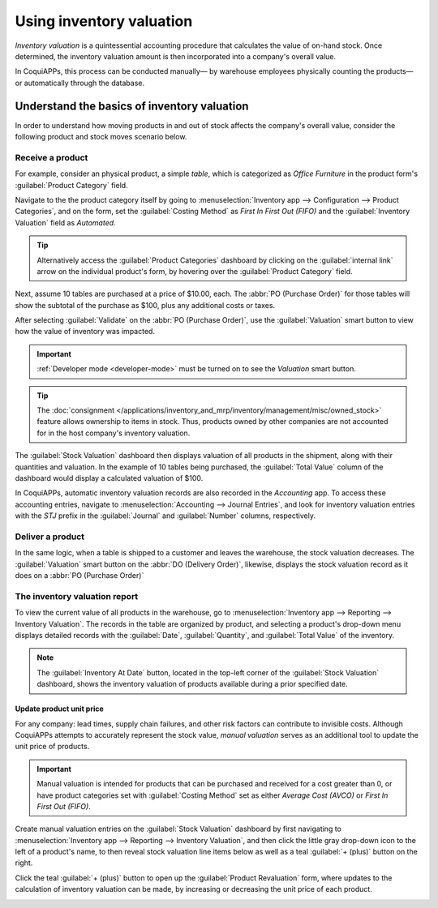 =========================
Using inventory valuation
=========================

*Inventory valuation* is a quintessential accounting procedure that calculates the value of on-hand
stock. Once determined, the inventory valuation amount is then incorporated into a company's overall
value.

In CoquiAPPs, this process can be conducted manually— by warehouse employees physically counting the
products— or automatically through the database.

.. seealso::
   :ref:`Inventory valuation configuration <inventory/inventory_valuation_config>`

Understand the basics of inventory valuation
============================================

In order to understand how moving products in and out of stock affects the company's overall value,
consider the following product and stock moves scenario below.

Receive a product
-----------------

For example, consider an physical product, a simple *table*, which is categorized as `Office
Furniture` in the product form's :guilabel:`Product Category` field.

Navigate to the the product category itself by going to :menuselection:`Inventory app -->
Configuration --> Product Categories`, and on the form, set the :guilabel:`Costing Method` as `First
In First Out (FIFO)` and the :guilabel:`Inventory Valuation` field as `Automated`.

.. tip::
   Alternatively access the :guilabel:`Product Categories` dashboard by clicking on the
   :guilabel:`internal link` arrow on the individual product's form, by hovering over the
   :guilabel:`Product Category` field.

Next, assume 10 tables are purchased at a price of $10.00, each. The :abbr:`PO (Purchase Order)` for
those tables will show the subtotal of the purchase as $100, plus any additional costs or taxes.

.. image:: using_inventory_valuation/purchase-order.png
   :align: center
   :alt: Purchase order with 10 tables products valued at $10 each.

After selecting :guilabel:`Validate` on the :abbr:`PO (Purchase Order)`, use the
:guilabel:`Valuation` smart button to view how the value of inventory was impacted.

.. image:: using_inventory_valuation/valuation-smart-button.png
   :align: center
   :alt: Valuation smart button on a receipt.

.. important::
   :ref:`Developer mode <developer-mode>` must be turned on to see the *Valuation* smart button.

.. tip::
   The :doc:`consignment </applications/inventory_and_mrp/inventory/management/misc/owned_stock>`
   feature allows ownership to items in stock. Thus, products owned by other companies are not
   accounted for in the host company's inventory valuation.

The :guilabel:`Stock Valuation` dashboard then displays valuation of all products in the shipment,
along with their quantities and valuation. In the example of 10 tables being purchased, the
:guilabel:`Total Value` column of the dashboard would display a calculated valuation of $100.

.. image:: using_inventory_valuation/stock-valuation-product.png
   :align: center
   :alt: Stock valuation page depicting the products within a shipment.

In CoquiAPPs, automatic inventory valuation records are also recorded in the *Accounting* app. To access
these accounting entries, navigate to :menuselection:`Accounting --> Journal Entries`, and look for
inventory valuation entries with the `STJ` prefix in the :guilabel:`Journal` and :guilabel:`Number`
columns, respectively.

.. image:: using_inventory_valuation/inventory-valuation-entry.png
   :align: center
   :alt: Accounting entry for the inventory valuation of 10 tables.

Deliver a product
-----------------

In the same logic, when a table is shipped to a customer and leaves the warehouse, the stock
valuation decreases. The :guilabel:`Valuation` smart button on the :abbr:`DO (Delivery Order)`,
likewise, displays the stock valuation record as it does on a :abbr:`PO (Purchase Order)`

.. image:: using_inventory_valuation/decreased-stock-valuation.png
   :align: center
   :alt: Decreased stock valuation after a product is shipped.

The inventory valuation report
------------------------------

To view the current value of all products in the warehouse, go to :menuselection:`Inventory app -->
Reporting --> Inventory Valuation`. The records in the table are organized by product, and selecting
a product's drop-down menu displays detailed records with the :guilabel:`Date`,
:guilabel:`Quantity`, and :guilabel:`Total Value` of the inventory.

.. image:: using_inventory_valuation/inventory-valuation-products.png
   :align: center
   :alt: Inventory valuation report showing multiple products.

.. note::
   The :guilabel:`Inventory At Date` button, located in the top-left corner of the :guilabel:`Stock
   Valuation` dashboard, shows the inventory valuation of products available during a prior
   specified date.

Update product unit price
~~~~~~~~~~~~~~~~~~~~~~~~~

For any company: lead times, supply chain failures, and other risk factors can contribute to
invisible costs. Although CoquiAPPs attempts to accurately represent the stock value, *manual valuation*
serves as an additional tool to update the unit price of products.

.. important::
   Manual valuation is intended for products that can be purchased and received for a cost greater
   than 0, or have product categories set with :guilabel:`Costing Method` set as either `Average
   Cost (AVCO)` or `First In First Out (FIFO)`.

.. image:: using_inventory_valuation/add-manual-valuation.png
   :align: center
   :alt: Add manual valuation of stock value to a product.

Create manual valuation entries on the :guilabel:`Stock Valuation` dashboard by first navigating to
:menuselection:`Inventory app --> Reporting --> Inventory Valuation`, and then click the little gray
drop-down icon to the left of a product's name, to then reveal stock valuation line items below as
well as a teal :guilabel:`+ (plus)` button on the right.

Click the teal :guilabel:`+ (plus)` button to open up the :guilabel:`Product Revaluation` form,
where updates to the calculation of inventory valuation can be made, by increasing or decreasing the
unit price of each product.

.. image:: using_inventory_valuation/product-revaluation.png
   :align: center
   :alt: Product revaluation form adding a value of $1.00 with the reason being inflation.
